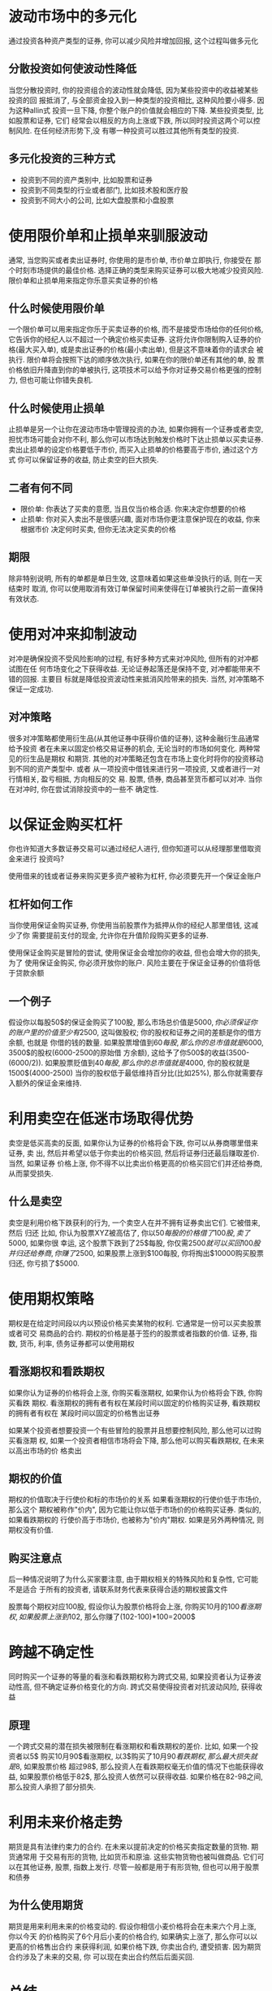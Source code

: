 #+STARTUP: INDENT NUM

* 波动市场中的多元化
通过投资各种资产类型的证券, 你可以减少风险并增加回报, 这个过程叫做多元化
** 分散投资如何使波动性降低
当您分散投资时, 你的投资组合的波动性就会降低, 因为某些投资中的收益被某些投资的回
报抵消了, 与全部资金投入到一种类型的投资相比, 这种风险要小得多. 因为这种allin式
投资一旦下降, 你整个账户的价值就会相应的下降. 某些投资类型, 比如股票和证券, 它们
经常会以相反的方向上涨或下跌, 所以同时投资这两个可以控制风险. 在任何经济形势下,没
有哪一种投资可以胜过其他所有类型的投资.

** 多元化投资的三种方式
- 投资到不同的资产类别中, 比如股票和证券
- 投资到不同类型的行业或者部门, 比如技术股和医疗股
- 投资到不同大小的公司, 比如大盘股票和小盘股票

* 使用限价单和止损单来驯服波动
通常, 当您购买或者卖出证券时, 你使用的是市价单, 市价单立即执行, 你接受在
那个时刻市场提供的最佳价格. 选择正确的类型来购买证券可以极大地减少投资风险.
限价单和止损单用来指定你乐意买卖证券的价格
** 什么时候使用限价单
一个限价单可以用来指定你乐于买卖证券的价格, 而不是接受市场给你的任何价格,
它告诉你的经纪人以不超过一个确定价格买卖证券. 这将允许你限制购入证券的价
格(最大买入单), 或是卖出证券的价格(最小卖出单), 但是这不意味着你的请求会
被执行. 限价单将会按照下达的顺序依次执行, 如果在你的限价单还有其他的单, 股
票价格依旧升降直到你的单被执行, 这项技术可以给予你对证券交易价格更强的控制
力, 但也可能让你错失良机.
** 什么时候使用止损单
止损单是另一个让你在波动市场中管理投资的办法, 如果你拥有一个证券或者卖空,
担忧市场可能会对你不利, 那么你可以市场达到触发价格时下达止损单以买卖证券.
卖出止损单的设定价格要低于市价, 而买入止损单的价格要高于市价, 通过这个方式
你可以保留证券的收益, 防止卖空的巨大损失.
** 二者有何不同
- 限价单: 你表达了买卖的意愿, 当且仅当价格合适. 你来决定你想要的价格
- 止损单: 你对买入卖出不是很感兴趣, 面对市场你更注意保护现在的收益, 你来根据市价
  决定何时买卖, 但你无法决定买卖的价格
** 期限
除非特别说明, 所有的单都是单日生效, 这意味着如果这些单没执行的话, 则在一天结束时
取消, 你可以使用取消有效订单保留时间来使得在订单被执行之前一直保持有效状态.

* 使用对冲来抑制波动
对冲是确保投资不受风险影响的过程, 有好多种方式来对冲风险, 但所有的对冲都试图在任
何市场变化之下获得收益. 无论证券起落还是保持不变, 对冲都能带来不错的回报. 主要目
标就是降低投资波动性来抵消风险带来的损失. 当然, 对冲策略不保证一定成功.

** 对冲策略
很多对冲策略都使用衍生品(从其他证券中获得价值的证券), 这种金融衍生品通常给予投资
者在未来以固定价格交易证券的机会, 无论当时的市场如何变化. 两种常见的衍生品是期权
和期货. 其他的对冲策略还包含在市场上变化时将你的投资移动到不同的资产类型中. 或者
从一项投资中借钱来进行另一项投资, 又或者进行一对行情相关, 盈亏相抵, 方向相反的交
易. 股票, 债券, 商品甚至货币都可以对冲. 当你在对冲时, 你在尝试消除投资中的一些不
确定性.

* 以保证金购买杠杆
你也许知道大多数证券交易可以通过经纪人进行, 但你知道可以从经理那里借取资金来进行
投资吗?

使用借来的钱或者证券来购买更多资产被称为杠杆, 你必须要先开一个保证金账户
** 杠杆如何工作
当你使用保证金购买证券, 你使用当前股票作为抵押从你的经纪人那里借钱, 这减少了你
需要提前支付的现金, 允许你在升值阶段购买更多的证券. 

使用保证金购买是冒险的尝试, 使用保证金会增加你的收益, 但也会增大你的损失, 为了
使用保证金购买, 你必须开放你的账户. 风险主要在于保证金证券的价值将低于贷款余额

** 一个例子
假设你以每股50$的保证金购买了100股, 那么市场总价值是$5000, 你必须保证你的账户
里的价值至少有2500$, 这叫做股权; 你的股权和证券之间的差额是你的借方余额, 也就是
你借的钱的数量.
如果股票增值到60$每股, 那么你的总市值就是6000$, 3500$的股权(6000-2500的原始借
方余额), 这给予了你500$的收益(3500-(6000/2)).
如果股票贬值到40$每股, 那么你的总市值就是4000$, 你的股权就是1500$(4000-2500)
当你的股权低于最低维持百分比(比如25%), 那么你就需要存入额外的保证金来维持.

* 利用卖空在低迷市场取得优势
卖空是低买高卖的反面, 如果你认为证券的价格将会下跌, 你可以从券商哪里借来证券, 卖
出, 然后并希望以低于你卖出的价格买回, 然后将证券归还最后赚取差价. 当然, 如果证券
价格上涨, 你不得不以比卖出价格更高的价格买回它们并还给券商, 从而蒙受损失.

** 什么是卖空
卖空是利用价格下跌获利的行为, 一个卖空人在并不拥有证券卖出它们. 它被借来, 然后
归还
比如, 你认为股票XYZ被高估了, 你以50$每股的价格借了100股, 卖了5000$, 如果你很
幸运, 这个股票下跌到了25$每股, 你仅需2500$就可以买回100股并归还给券商, 你赚了
2500$, 如果股票上涨到$100每股, 你将掏出$10000购买股票归还, 你亏损了$5000.

* 使用期权策略
期权是在给定时间段以内以预设价格买卖某物的权利. 它通常是一份可以买卖股票或者可交
易商品的合约. 期权的价格是基于签约的股票或者指数的价值. 证券, 指数, 货币, 利率,
债务证券都可以使用期权

** 看涨期权和看跌期权
如果你认为证券的价格将会上涨, 你购买看涨期权, 如果你认为价格将会下跌, 你购买看跌
期权. 看涨期权的拥有者有权在某段时间以固定的价格购买证券, 看跌期权的拥有者有权在
某段时间以固定的价格售出证券

如果某个投资者想要投资一个有些冒险的股票并且想要控制风险, 那么他可以过购买看涨期
权, 如果一个投资者相信市场将会下降, 那么他可以购买看跌期权, 在未来以高出市场的价
格卖出

** 期权的价值
期权的价值取决于行使价和标的市场价的关系 如果看涨期权的行使价低于市场价, 那么这个
期权被称作"价内", 因为它能让你以低于市场价的价格购买证券. 类似的, 如果看跌期权的
行使价高于市场价, 也被称为"价内"期权. 如果是另外两种情况, 则期权没有价值.

** 购买注意点
后一种情况说明了为什么买家要注意, 由于期权相关的特殊风险和复杂性, 它可能不是适合
于所有的投资者, 请联系财务代表来获得合适的期权披露文件

股票每个期权对应100股, 假设你认为股票价格将会上涨, 你购买10月的100$看涨期权,
如果股票上涨到102$, 那么你赚了(102-100)*100=2000$

* 跨越不确定性
同时购买一个证券的等量的看涨和看跌期权称为跨式交易, 如果投资者认为证券波动性高,
但不确定证券价格变化的方向. 跨式交易使得投资者对抗波动风险, 获得收益
** 原理
一个跨式交易的潜在损失被限制在看涨期权和看跌期权的差价. 比如, 如果一个投资者以5$
购买10月90$看涨期权, 以3$购买了10月90$看跌期权, 那么最大损失就是8$, 如果股票价格
超过98$, 那么投资人在看跌期权毫无价值的情况下也能获得收益, 如果股票价格低于82$,
那么投资人依然可以获得收益. 如果价格在82-98之间, 那么投资人承担了部分损失.

* 利用未来价格走势
期货是具有法律约束力的合约. 在未来以提前决定的价格买卖指定数量的货物. 期货通常用
于交易有形的货物, 比如货币和原油. 这些实物货物也被叫做商品. 它们可以在其他证券,
股票, 指数上发行.
尽管一般都是用于有形货物, 但也可以用于股票和债券
** 为什么使用期货
期货是用来利用未来的价格变动的. 假设你相信小麦价格将会在未来六个月上涨, 你以今天
的价格购买了6个月后小麦的价格合约, 如果确实上涨了, 那么你可以以更高的价格售出合约
来获得利润, 如果价格下跌, 你卖出合约, 遭受损害. 因为期货合约涉及了未来的交易, 你
可以现在卖出合约然后后面买回.

* 总结
使用正确的策略可以在波动的市场中获益, 关键在正确的市场选择正确的策略. 所有的策略
有一个共同点, 通过特定的未来价格, 投资者希望利用市场上升下降的趋势, 投资者利用多
样化, 限制单, 对冲, 杠杆, 期权, 期货, 跨式交易, 卖空来利用预测市场价格变化的优势
